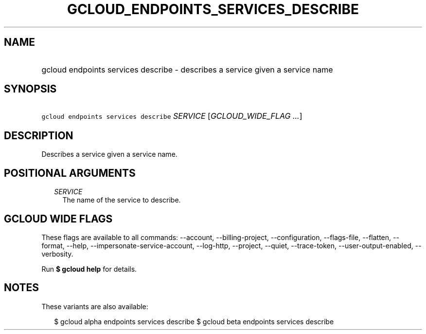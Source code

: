 
.TH "GCLOUD_ENDPOINTS_SERVICES_DESCRIBE" 1



.SH "NAME"
.HP
gcloud endpoints services describe \- describes a service given a service name



.SH "SYNOPSIS"
.HP
\f5gcloud endpoints services describe\fR \fISERVICE\fR [\fIGCLOUD_WIDE_FLAG\ ...\fR]



.SH "DESCRIPTION"

Describes a service given a service name.



.SH "POSITIONAL ARGUMENTS"

.RS 2m
.TP 2m
\fISERVICE\fR
The name of the service to describe.


.RE
.sp

.SH "GCLOUD WIDE FLAGS"

These flags are available to all commands: \-\-account, \-\-billing\-project,
\-\-configuration, \-\-flags\-file, \-\-flatten, \-\-format, \-\-help,
\-\-impersonate\-service\-account, \-\-log\-http, \-\-project, \-\-quiet,
\-\-trace\-token, \-\-user\-output\-enabled, \-\-verbosity.

Run \fB$ gcloud help\fR for details.



.SH "NOTES"

These variants are also available:

.RS 2m
$ gcloud alpha endpoints services describe
$ gcloud beta endpoints services describe
.RE

